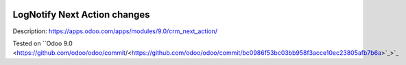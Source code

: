 .. image:: https://itpp.dev/images/infinity-readme.png
   :alt: Tested and maintained by IT Projects Labs
   :target: https://itpp.dev

.. image:: https://itpp.dev/images/infinity-readme.png
   :alt: Tested and maintained by IT Projects Labs
   :target: https://itpp.dev

Log\Notify Next Action changes
==============================

Description: https://apps.odoo.com/apps/modules/9.0/crm_next_action/

Tested on ``Odoo 9.0 <https://github.com/odoo/odoo/commit/<https://github.com/odoo/odoo/commit/bc0986f53bc03bb958f3acce10ec23805afb7b6a>`_>`_

